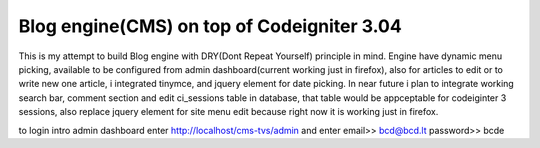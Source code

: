 ###################
Blog engine(CMS) on top of Codeigniter 3.04
###################

This is my attempt to build Blog engine with DRY(Dont Repeat Yourself) principle in mind.
Engine have dynamic menu picking, available to be configured from admin dashboard(current working just in firefox), also for articles to edit or to write new one article, i integrated tinymce, and jquery element for date picking. 
In near future i plan to integrate working search bar, comment section and edit ci_sessions table in database, that table would be appceptable for codeiginter 3 sessions, also replace jquery element for site menu edit because right now it is working just in firefox. 
  

to login intro admin dashboard enter http://localhost/cms-tvs/admin and enter 
email>> bcd@bcd.lt
password>> bcde 

